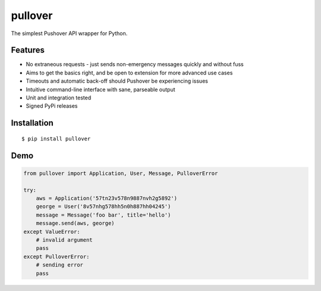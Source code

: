 pullover
========

.. image:: https://travis-ci.org/gebn/pullover.svg?branch=master
   :target: https://travis-ci.org/gebn/pullover
.. image:: https://coveralls.io/repos/github/gebn/pullover/badge.svg?branch=master
   :target: https://coveralls.io/github/gebn/pullover?branch=master

The simplest Pushover API wrapper for Python.

Features
--------

- No extraneous requests - just sends non-emergency messages quickly and without fuss
- Aims to get the basics right, and be open to extension for more advanced use cases
- Timeouts and automatic back-off should Pushover be experiencing issues
- Intuitive command-line interface with sane, parseable output
- Unit and integration tested
- Signed PyPi releases

Installation
------------

::

    $ pip install pullover

Demo
----

.. code-block:: python

    from pullover import Application, User, Message, PulloverError

    try:
        aws = Application('57tn23v578n9887nvh2g5892')
        george = User('8v57nhg578hh5n0h887hh04245')
        message = Message('foo bar', title='hello')
        message.send(aws, george)
    except ValueError:
        # invalid argument
        pass
    except PulloverError:
        # sending error
        pass
